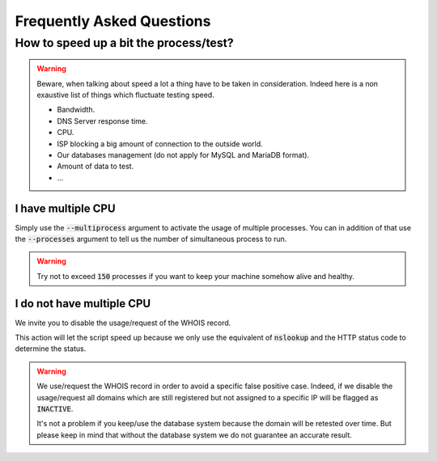 Frequently Asked Questions
==========================

How to speed up a bit the process/test?
----------------------------------------

.. warning::
    Beware, when talking about speed a lot a thing have to be taken in consideration.
    Indeed here is a non exaustive list of things which fluctuate testing speed.

    * Bandwidth.
    * DNS Server response time.
    * CPU.
    * ISP blocking a big amount of connection to the outside world.
    * Our databases management (do not apply for MySQL and MariaDB format).
    * Amount of data to test.
    * ...

I have multiple CPU
^^^^^^^^^^^^^^^^^^^

Simply use the :code:`--multiprocess` argument to activate the usage of multiple processes.
You can in addition of that use the :code:`--processes` argument to tell us the number of simultaneous process to run.

.. warning::
    Try not to exceed :code:`150` processes if you want to keep your machine somehow alive and healthy.

I do not have multiple CPU
^^^^^^^^^^^^^^^^^^^^^^^^^^

We invite you to disable the usage/request of the WHOIS record.


This action will let the script speed up because we only use the equivalent of :code:`nslookup` and the HTTP status code to determine the status.

.. warning::

    We use/request the WHOIS record in order to avoid a specific false positive case.
    Indeed, if we disable the usage/request all domains which are still registered but not assigned to a specific IP will be flagged as :code:`INACTIVE`.

    It's not a problem if you keep/use the database system because the domain will be retested over time.
    But please keep in mind that without the database system we do not guarantee an accurate result.